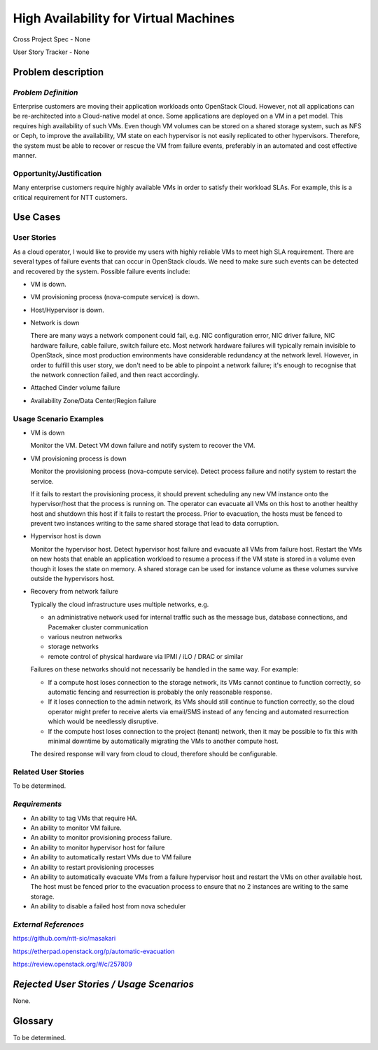 ======================================
High Availability for Virtual Machines
======================================

Cross Project Spec - None

User Story Tracker - None

Problem description
-------------------

*Problem Definition*
++++++++++++++++++++

Enterprise customers are moving their application workloads onto OpenStack
Cloud. However, not all applications can be re-architected into a
Cloud-native model at once. Some applications are deployed on a VM in a pet
model. This requires high availability of such VMs. Even though VM volumes can
be stored on a shared storage system, such as NFS or Ceph, to improve the
availability, VM state on each hypervisor is not easily replicated to other
hypervisors. Therefore, the system must be able to recover or rescue the VM
from failure events, preferably in an automated and cost effective manner.

Opportunity/Justification
+++++++++++++++++++++++++

Many enterprise customers require highly available VMs in order to satisfy their
workload SLAs. For example, this is a critical requirement for NTT customers.

Use Cases
---------

User Stories
++++++++++++

As a cloud operator, I would like to provide my users with highly reliable
VMs to meet high SLA requirement. There are several types of failure
events that can occur in OpenStack clouds. We need to make sure such events
can be detected and recovered by the system. Possible failure events include:

* VM is down.

* VM provisioning process (nova-compute service) is down.

* Host/Hypervisor is down.

* Network is down

  There are many ways a network component could fail, e.g. NIC configuration
  error, NIC driver failure, NIC hardware failure, cable failure, switch
  failure etc.  Most network hardware failures will typically remain invisible to
  OpenStack, since most production environments have considerable redundancy at
  the network level.  However, in order to fulfill this user story, we don't
  need to be able to pinpoint a network failure; it's enough to recognise that
  the network connection failed, and then react accordingly.

* Attached Cinder volume failure

* Availability Zone/Data Center/Region failure


Usage Scenario Examples
+++++++++++++++++++++++

* VM is down

  Monitor the VM. Detect VM down failure and notify system to recover the VM.

* VM provisioning process is down

  Monitor the provisioning process (nova-compute service). Detect
  process failure and notify system to restart the service.

  If it fails to restart the provisioning process, it should prevent scheduling
  any new VM instance onto the hypervisor/host that the process is running on.
  The operator can evacuate all VMs on this host to another healthy host and
  shutdown this host if it fails to restart the process. Prior to evacuation,
  the hosts must be fenced to prevent two instances writing to the same shared
  storage that lead to data corruption.

* Hypervisor host is down

  Monitor the hypervisor host. Detect hypervisor host failure and evacuate
  all VMs from failure host. Restart the VMs on new hosts that enable an
  application workload to resume a process if the VM state is stored in a
  volume even though it loses the state on memory. A shared storage can be
  used for instance volume as these volumes survive outside the hypervisors
  host.

* Recovery from network failure

  Typically the cloud infrastructure uses multiple networks, e.g.

  - an administrative network used for internal traffic such as the message bus,
    database connections, and Pacemaker cluster communication

  - various neutron networks

  - storage networks

  - remote control of physical hardware via IPMI / iLO / DRAC or similar

  Failures on these networks should not necessarily be handled in the same
  way.  For example:

  - If a compute host loses connection to the storage network, its VMs cannot
    continue to function correctly, so automatic fencing and resurrection is
    probably the only reasonable response.

  - If it loses connection to the admin network, its VMs should still continue
    to function correctly, so the cloud operator might prefer to receive
    alerts via email/SMS instead of any fencing and automated resurrection
    which would be needlessly disruptive.

  - If the compute host loses connection to the project (tenant) network, then
    it may be possible to fix this with minimal downtime by automatically
    migrating the VMs to another compute host.

  The desired response will vary from cloud to cloud, therefore should be
  configurable.

Related User Stories
++++++++++++++++++++
To be determined.


*Requirements*
++++++++++++++

* An ability to tag VMs that require HA.

* An ability to monitor VM failure.

* An ability to monitor provisioning process failure.

* An ability to monitor hypervisor host for failure

* An ability to automatically restart VMs due to VM failure

* An ability to restart provisioning processes

* An ability to automatically evacuate VMs from a failure hypervisor host
  and restart the VMs on other available host. The host must be fenced prior
  to the evacuation process to ensure that no 2 instances are writing to the
  same storage.

* An ability to disable a failed host from nova scheduler

*External References*
+++++++++++++++++++++

https://github.com/ntt-sic/masakari

https://etherpad.openstack.org/p/automatic-evacuation

https://review.openstack.org/#/c/257809

*Rejected User Stories / Usage Scenarios*
-----------------------------------------

None.

Glossary
--------

To be determined.

